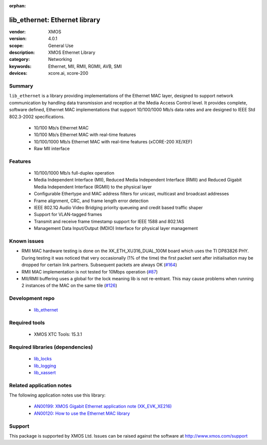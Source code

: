 :orphan:

##############################
lib_ethernet: Ethernet library
##############################

:vendor: XMOS
:version: 4.0.1
:scope: General Use
:description: XMOS Ethernet Library
:category: Networking
:keywords: Ethernet, MII, RMII, RGMII, AVB, SMI
:devices: xcore.ai, xcore-200

*******
Summary
*******

``lib_ethernet`` is a library providing implementations of the Ethernet MAC layer,
designed to support network communication by handling data transmission and reception at the Media Access Control level.
It provides complete, software defined, Ethernet MAC implementations that support
10/100/1000 Mb/s data rates and are designed to IEEE Std 802.3-2002 specifications.

 * 10/100 Mb/s Ethernet MAC
 * 10/100 Mb/s Ethernet MAC with real-time features
 * 10/100/1000 Mb/s Ethernet MAC with real-time features (xCORE-200 XE/XEF)
 * Raw MII interface

********
Features
********

  * 10/100/1000 Mb/s full-duplex operation
  * Media Independent Interface (MII), Reduced Media Independent Interface (RMII) and Reduced Gigabit Media Independent Interface (RGMII) to the physical layer
  * Configurable Ethertype and MAC address filters for unicast, multicast and broadcast addresses
  * Frame alignment, CRC, and frame length error detection
  * IEEE 802.1Q Audio Video Bridging priority queueing and credit based traffic shaper
  * Support for VLAN-tagged frames
  * Transmit and receive frame timestamp support for IEEE 1588 and 802.1AS
  * Management Data Input/Output (MDIO) Interface for physical layer management

************
Known issues
************

- RMII MAC hardware testing is done on the XK_ETH_XU316_DUAL_100M board which uses the TI DP83826 PHY. During testing it was noticed
  that very occasionally (1% of the time) the first packet sent after initialisation may be dropped for certain link partners.
  Subsequent packets are always OK (`#164 <https://github.com/xmos/lib_ethernet/issues/164>`_)
- RMII MAC implementation is not tested for 10Mbps operation (`#87 <https://github.com/xmos/lib_ethernet/issues/87>`_)
- MII/RMII buffering uses a global for the lock meaning lib is not re-entrant. This may cause problems when running 2 instances of the
  MAC on the same tile (`#126 <https://github.com/xmos/lib_ethernet/issues/126>`_)


****************
Development repo
****************

  * `lib_ethernet <https://www.github.com/xmos/lib_ethernet>`_

**************
Required tools
**************

  * XMOS XTC Tools: 15.3.1

*********************************
Required libraries (dependencies)
*********************************

  * `lib_locks <https://www.xmos.com/file/lib_locks>`_
  * `lib_logging <https://www.xmos.com/file/lib_logging>`_
  * `lib_xassert <https://www.xmos.com/file/lib_xassert>`_

*************************
Related application notes
*************************

The following application notes use this library:

  * `AN00199: XMOS Gigabit Ethernet application note (XK_EVK_XE216) <https://www.xmos.com/file/an00199>`_
  * `AN00120: How to use the Ethernet MAC library <https://www.xmos.com/file/an00120-xmos-100mbit-ethernet-application-note>`_

*******
Support
*******

This package is supported by XMOS Ltd. Issues can be raised against the software at
`http://www.xmos.com/support <http://www.xmos.com/support>`_
